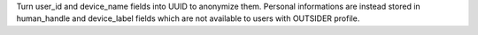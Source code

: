 Turn user_id and device_name fields into UUID to anonymize them.
Personal informations are instead stored in human_handle and device_label
fields which are not available to users with OUTSIDER profile.

